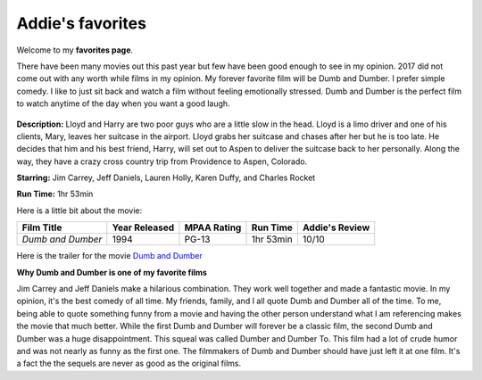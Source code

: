 Addie's favorites
=============

Welcome to my **favorites page**. 

There have been many movies out this past year but few have been 
good enough to see in my opinion. 2017 did not come out with any worth
while films in my opinion. My forever favorite film will be
Dumb and Dumber. I prefer simple comedy. I like to just sit back
and watch a film without feeling emotionally stressed. Dumb and 
Dumber is the perfect film to watch anytime of the day when you
want a good laugh.

.. figure:: images/dumb.jpg
    :width: 50%


**Description:** Lloyd and Harry are two poor guys who are a little slow in the
head. Lloyd is a limo driver and one of his clients, Mary, leaves
her suitcase in the airport. Lloyd grabs her suitcase and chases 
after her but he is too late. He decides that him and his best 
friend, Harry, will set out to Aspen to deliver the suitcase back
to her personally. Along the way, they have a crazy cross country
trip from Providence to Aspen, Colorado. 


**Starring:** Jim Carrey, Jeff Daniels, Lauren Holly, Karen Duffy, and
Charles Rocket 

**Run Time:** 1hr 53min


Here is a little bit about the movie:


+-------------------+------------+----------+-----------+---------+
| Film Title        | Year       | MPAA     | Run Time  | Addie's |
|                   | Released   | Rating   |           | Review  |
+===================+============+==========+===========+=========+
| `Dumb and Dumber` | 1994       | PG-13    | 1hr 53min | 10/10   |
+-------------------+------------+----------+-----------+---------+



Here is the trailer for the movie `Dumb and Dumber`_ 


.. _Dumb and Dumber: https://www.youtube.com/watch?v=MSu25pQ4iFw


**Why Dumb and Dumber is one of my favorite films**

Jim Carrey and Jeff Daniels make a hilarious combination. They work well together
and made a fantastic movie. In my opinion, it's the best comedy of all time. 
My friends, family, and I all quote Dumb and Dumber all of the time. To me, being
able to quote something funny from a movie and having the other person understand 
what I am referencing makes the movie that much better. While the first Dumb and Dumber
will forever be a classic film, the second Dumb and Dumber was a huge disappointment.
This squeal was called Dumber and Dumber To. This film had a lot of crude humor and was
not nearly as funny as the first one. The filmmakers of Dumb and Dumber should have just
left it at one film. It's a fact the the sequels are never as good as the original films. 
